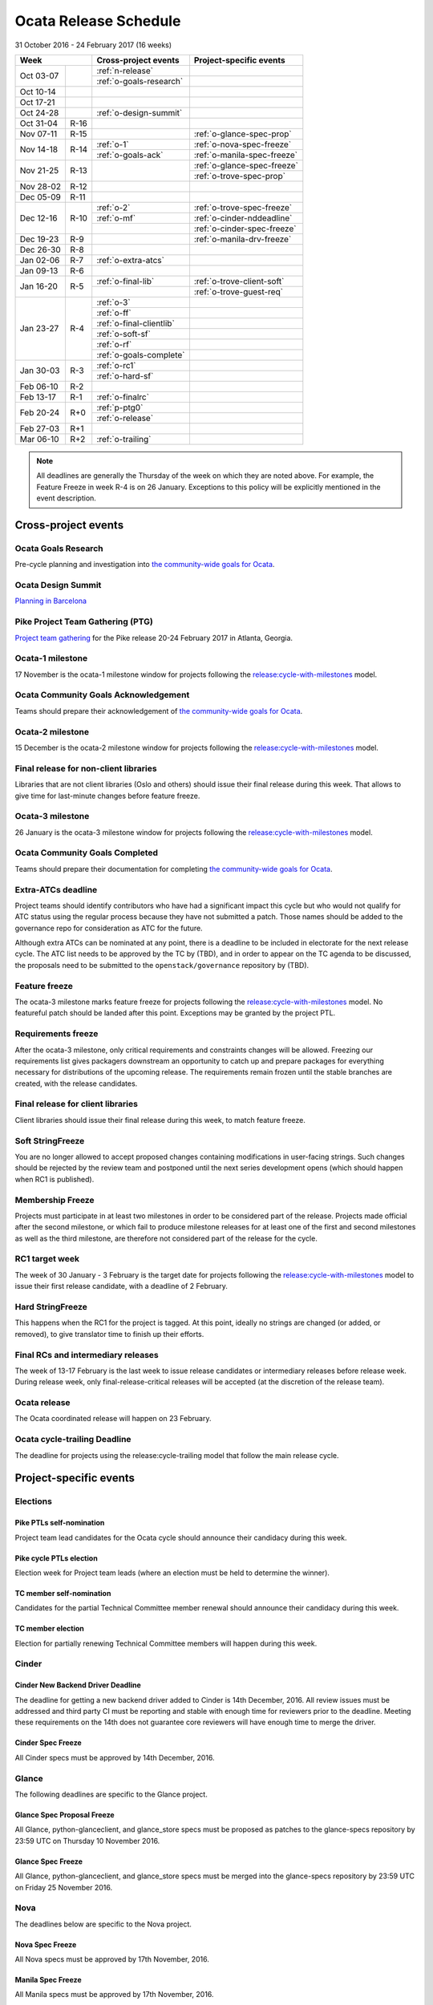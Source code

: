 ========================
 Ocata Release Schedule
========================

31 October 2016 - 24 February 2017 (16 weeks)

+-------------------+---------------------------+-----------------------------+
| Week              | Cross-project events      | Project-specific events     |
+============+======+===========================+=============================+
| Oct 03-07  |      | :ref:`n-release`          |                             |
|            |      +---------------------------+-----------------------------+
|            |      | :ref:`o-goals-research`   |                             |
+------------+------+---------------------------+-----------------------------+
| Oct 10-14  |      |                           |                             |
+------------+------+---------------------------+-----------------------------+
| Oct 17-21  |      |                           |                             |
+------------+------+---------------------------+-----------------------------+
| Oct 24-28  |      | :ref:`o-design-summit`    |                             |
+------------+------+---------------------------+-----------------------------+
| Oct 31-04  | R-16 |                           |                             |
+------------+------+---------------------------+-----------------------------+
| Nov 07-11  | R-15 |                           | :ref:`o-glance-spec-prop`   |
+------------+------+---------------------------+-----------------------------+
| Nov 14-18  | R-14 | :ref:`o-1`                | :ref:`o-nova-spec-freeze`   |
|            |      +---------------------------+-----------------------------+
|            |      | :ref:`o-goals-ack`        | :ref:`o-manila-spec-freeze` |
+------------+------+---------------------------+-----------------------------+
| Nov 21-25  | R-13 |                           | :ref:`o-glance-spec-freeze` |
|            |      |                           +-----------------------------+
|            |      |                           | :ref:`o-trove-spec-prop`    |
+------------+------+---------------------------+-----------------------------+
| Nov 28-02  | R-12 |                           |                             |
+------------+------+---------------------------+-----------------------------+
| Dec 05-09  | R-11 |                           |                             |
+------------+------+---------------------------+-----------------------------+
| Dec 12-16  | R-10 | :ref:`o-2`                | :ref:`o-trove-spec-freeze`  |
|            |      +---------------------------+-----------------------------+
|            |      | :ref:`o-mf`               | :ref:`o-cinder-nddeadline`  |
|            |      +---------------------------+-----------------------------+
|            |      |                           | :ref:`o-cinder-spec-freeze` |
+------------+------+---------------------------+-----------------------------+
| Dec 19-23  | R-9  |                           | :ref:`o-manila-drv-freeze`  |
+------------+------+---------------------------+-----------------------------+
| Dec 26-30  | R-8  |                           |                             |
+------------+------+---------------------------+-----------------------------+
| Jan 02-06  | R-7  | :ref:`o-extra-atcs`       |                             |
+------------+------+---------------------------+-----------------------------+
| Jan 09-13  | R-6  |                           |                             |
+------------+------+---------------------------+-----------------------------+
| Jan 16-20  | R-5  | :ref:`o-final-lib`        | :ref:`o-trove-client-soft`  |
|            |      +---------------------------+-----------------------------+
|            |      |                           | :ref:`o-trove-guest-req`    |
+------------+------+---------------------------+-----------------------------+
| Jan 23-27  | R-4  | :ref:`o-3`                |                             |
|            |      +---------------------------+-----------------------------+
|            |      | :ref:`o-ff`               |                             |
|            |      +---------------------------+-----------------------------+
|            |      | :ref:`o-final-clientlib`  |                             |
|            |      +---------------------------+-----------------------------+
|            |      | :ref:`o-soft-sf`          |                             |
|            |      +---------------------------+-----------------------------+
|            |      | :ref:`o-rf`               |                             |
|            |      +---------------------------+-----------------------------+
|            |      | :ref:`o-goals-complete`   |                             |
+------------+------+---------------------------+-----------------------------+
| Jan 30-03  | R-3  | :ref:`o-rc1`              |                             |
|            |      +---------------------------+-----------------------------+
|            |      | :ref:`o-hard-sf`          |                             |
+------------+------+---------------------------+-----------------------------+
| Feb 06-10  | R-2  |                           |                             |
+------------+------+---------------------------+-----------------------------+
| Feb 13-17  | R-1  | :ref:`o-finalrc`          |                             |
+------------+------+---------------------------+-----------------------------+
| Feb 20-24  | R+0  | :ref:`p-ptg0`             |                             |
|            |      +---------------------------+-----------------------------+
|            |      | :ref:`o-release`          |                             |
+------------+------+---------------------------+-----------------------------+
| Feb 27-03  | R+1  |                           |                             |
+------------+------+---------------------------+-----------------------------+
| Mar 06-10  | R+2  | :ref:`o-trailing`         |                             |
+------------+------+---------------------------+-----------------------------+

.. note::

   All deadlines are generally the Thursday of the week on which they
   are noted above. For example, the Feature Freeze in week R-4 is on
   26 January. Exceptions to this policy will be explicitly mentioned
   in the event description.

Cross-project events
====================

.. _o-goals-research:

Ocata Goals Research
--------------------

Pre-cycle planning and investigation into `the community-wide goals
for Ocata <http://governance.openstack.org/goals/ocata/index.html>`__.

.. _o-design-summit:

Ocata Design Summit
--------------------

`Planning in Barcelona <https://www.openstack.org/summit/barcelona-2016/>`__

.. _p-ptg0:

Pike Project Team Gathering (PTG)
---------------------------------

`Project team gathering <http://www.openstack.org/ptg>`__ for the Pike
release 20-24 February 2017 in Atlanta, Georgia.

.. _o-1:

Ocata-1 milestone
------------------

17 November is the ocata-1 milestone window for projects following the
`release:cycle-with-milestones`_ model.

.. _release:cycle-with-milestones: http://governance.openstack.org/reference/tags/release_cycle-with-milestones.html

.. _o-goals-ack:

Ocata Community Goals Acknowledgement
-------------------------------------

Teams should prepare their acknowledgement of `the community-wide
goals for Ocata
<http://governance.openstack.org/goals/ocata/index.html>`__.

.. _o-2:

Ocata-2 milestone
------------------

15 December is the ocata-2 milestone window for projects following the
`release:cycle-with-milestones`_ model.

.. _o-final-lib:

Final release for non-client libraries
--------------------------------------

Libraries that are not client libraries (Oslo and others) should issue their
final release during this week. That allows to give time for last-minute
changes before feature freeze.

.. _o-3:

Ocata-3 milestone
------------------

26 January is the ocata-3 milestone window for projects following the
`release:cycle-with-milestones`_ model.

.. _o-goals-complete:

Ocata Community Goals Completed
-------------------------------

Teams should prepare their documentation for completing `the
community-wide goals for Ocata
<http://governance.openstack.org/goals/ocata/index.html>`__.

.. _o-extra-atcs:

Extra-ATCs deadline
-------------------

Project teams should identify contributors who have had a significant
impact this cycle but who would not qualify for ATC status using the
regular process because they have not submitted a patch. Those names
should be added to the governance repo for consideration as ATC for
the future.

Although extra ATCs can be nominated at any point, there is a deadline
to be included in electorate for the next release cycle.  The ATC list
needs to be approved by the TC by (TBD), and in order to appear on the
TC agenda to be discussed, the proposals need to be submitted to the
``openstack/governance`` repository by (TBD).

.. _o-ff:

Feature freeze
--------------

The ocata-3 milestone marks feature freeze for projects following the
`release:cycle-with-milestones`_ model. No featureful patch should be landed
after this point. Exceptions may be granted by the project PTL.

.. _o-rf:

Requirements freeze
-------------------

After the ocata-3 milestone, only critical requirements and
constraints changes will be allowed. Freezing our requirements list
gives packagers downstream an opportunity to catch up and prepare
packages for everything necessary for distributions of the upcoming
release. The requirements remain frozen until the stable branches are
created, with the release candidates.

.. _o-final-clientlib:

Final release for client libraries
----------------------------------

Client libraries should issue their final release during this week, to match
feature freeze.

.. _o-soft-sf:

Soft StringFreeze
-----------------

You are no longer allowed to accept proposed changes containing modifications
in user-facing strings. Such changes should be rejected by the review team
and postponed until the next series development opens (which should happen
when RC1 is published).

.. _o-mf:

Membership Freeze
-----------------

Projects must participate in at least two milestones in order to be
considered part of the release. Projects made official after the
second milestone, or which fail to produce milestone releases for at
least one of the first and second milestones as well as the third
milestone, are therefore not considered part of the release for the
cycle.

.. _o-rc1:

RC1 target week
---------------

The week of 30 January - 3 February is the target date for projects
following the `release:cycle-with-milestones`_ model to issue their
first release candidate, with a deadline of 2 February.

.. _o-hard-sf:

Hard StringFreeze
-----------------

This happens when the RC1 for the project is tagged. At this point, ideally
no strings are changed (or added, or removed), to give translator time to
finish up their efforts.

.. _o-finalrc:

Final RCs and intermediary releases
-----------------------------------

The week of 13-17 February is the last week to issue release
candidates or intermediary releases before release week. During
release week, only final-release-critical releases will be accepted
(at the discretion of the release team).

.. _o-release:

Ocata release
--------------

The Ocata coordinated release will happen on 23 February.

.. _o-trailing:

Ocata cycle-trailing Deadline
-----------------------------

The deadline for projects using the release:cycle-trailing model that
follow the main release cycle.

Project-specific events
=======================

Elections
---------

.. _p-ptl-nomination:

Pike PTLs self-nomination
^^^^^^^^^^^^^^^^^^^^^^^^^

Project team lead candidates for the Ocata cycle should announce their
candidacy during this week.

.. _p-ptl-election:

Pike cycle PTLs election
^^^^^^^^^^^^^^^^^^^^^^^^

Election week for Project team leads (where an election must be held to
determine the winner).

.. _p-tc-nomination:

TC member self-nomination
^^^^^^^^^^^^^^^^^^^^^^^^^

Candidates for the partial Technical Committee member renewal should announce
their candidacy during this week.

.. _p-tc-election:

TC member election
^^^^^^^^^^^^^^^^^^

Election for partially renewing Technical Committee members will happen
during this week.

Cinder
------

.. _o-cinder-nddeadline:

Cinder New Backend Driver Deadline
^^^^^^^^^^^^^^^^^^^^^^^^^^^^^^^^^^

The deadline for getting a new backend driver added to Cinder is 14th
December, 2016. All review issues must be addressed and third party CI
must be reporting and stable with enough time for reviewers prior to the
deadline. Meeting these requirements on the 14th does not guarantee core
reviewers will have enough time to merge the driver.

.. _o-cinder-spec-freeze:

Cinder Spec Freeze
^^^^^^^^^^^^^^^^^^

All Cinder specs must be approved by 14th December, 2016.

Glance
------

The following deadlines are specific to the Glance project.

.. _o-glance-spec-prop:

Glance Spec Proposal Freeze
^^^^^^^^^^^^^^^^^^^^^^^^^^^

All Glance, python-glanceclient, and glance_store specs must be
proposed as patches to the glance-specs repository by 23:59 UTC
on Thursday 10 November 2016.

.. _o-glance-spec-freeze:

Glance Spec Freeze
^^^^^^^^^^^^^^^^^^

All Glance, python-glanceclient, and glance_store specs must be
merged into the glance-specs repository by 23:59 UTC on Friday
25 November 2016.

Nova
----

The deadlines below are specific to the Nova project.

.. _o-nova-spec-freeze:

Nova Spec Freeze
^^^^^^^^^^^^^^^^

All Nova specs must be approved by 17th November, 2016.

.. _o-manila-spec-freeze:

Manila Spec Freeze
^^^^^^^^^^^^^^^^^^

All Manila specs must be approved by 17th November, 2016.

.. _o-manila-drv-freeze:

Manila Driver Proposal Freeze
^^^^^^^^^^^^^^^^^^^^^^^^^^^^^

All new Manila drivers must be proposed by 19th December, 2016.

Trove
-----

The deadlines below are specific to the Trove project.

.. _o-trove-spec-prop:

Trove Spec Proposal Deadline
^^^^^^^^^^^^^^^^^^^^^^^^^^^^

Submit all Trove specs for the release by the end of this week (for
review) in trove-specs repository.

.. _o-trove-spec-freeze:

Trove Spec Freeze
^^^^^^^^^^^^^^^^^

All Trove specs for the release must be approved by the end of this
week.

.. _o-trove-guest-req:

Trove Guest Requirements Freeze:
^^^^^^^^^^^^^^^^^^^^^^^^^^^^^^^^

Freeze the requirements for all guest agents by this date and make the
requirements file for guests.

.. _o-trove-client-soft:

Trove Client Soft Freeze
^^^^^^^^^^^^^^^^^^^^^^^^

All major features for the python-troveclient must be reviewed and
approved by the end of this week, this gives us one additional week to
address any issues with dependencies.
